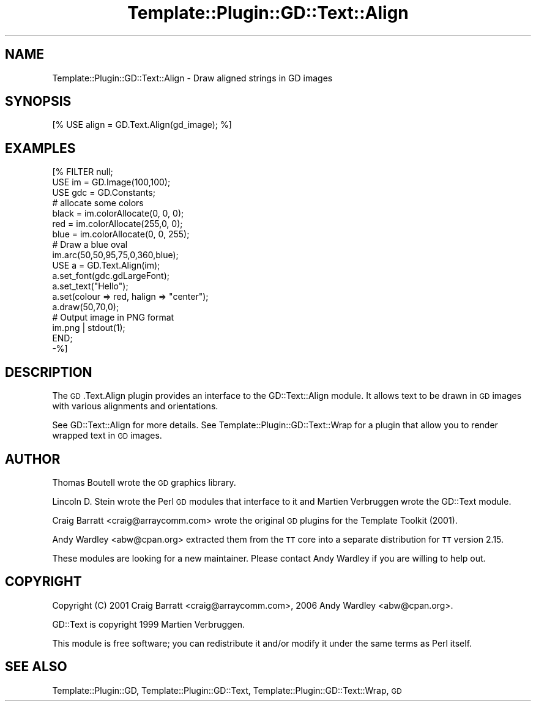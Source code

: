 .\" Automatically generated by Pod::Man 2.28 (Pod::Simple 3.28)
.\"
.\" Standard preamble:
.\" ========================================================================
.de Sp \" Vertical space (when we can't use .PP)
.if t .sp .5v
.if n .sp
..
.de Vb \" Begin verbatim text
.ft CW
.nf
.ne \\$1
..
.de Ve \" End verbatim text
.ft R
.fi
..
.\" Set up some character translations and predefined strings.  \*(-- will
.\" give an unbreakable dash, \*(PI will give pi, \*(L" will give a left
.\" double quote, and \*(R" will give a right double quote.  \*(C+ will
.\" give a nicer C++.  Capital omega is used to do unbreakable dashes and
.\" therefore won't be available.  \*(C` and \*(C' expand to `' in nroff,
.\" nothing in troff, for use with C<>.
.tr \(*W-
.ds C+ C\v'-.1v'\h'-1p'\s-2+\h'-1p'+\s0\v'.1v'\h'-1p'
.ie n \{\
.    ds -- \(*W-
.    ds PI pi
.    if (\n(.H=4u)&(1m=24u) .ds -- \(*W\h'-12u'\(*W\h'-12u'-\" diablo 10 pitch
.    if (\n(.H=4u)&(1m=20u) .ds -- \(*W\h'-12u'\(*W\h'-8u'-\"  diablo 12 pitch
.    ds L" ""
.    ds R" ""
.    ds C` ""
.    ds C' ""
'br\}
.el\{\
.    ds -- \|\(em\|
.    ds PI \(*p
.    ds L" ``
.    ds R" ''
.    ds C`
.    ds C'
'br\}
.\"
.\" Escape single quotes in literal strings from groff's Unicode transform.
.ie \n(.g .ds Aq \(aq
.el       .ds Aq '
.\"
.\" If the F register is turned on, we'll generate index entries on stderr for
.\" titles (.TH), headers (.SH), subsections (.SS), items (.Ip), and index
.\" entries marked with X<> in POD.  Of course, you'll have to process the
.\" output yourself in some meaningful fashion.
.\"
.\" Avoid warning from groff about undefined register 'F'.
.de IX
..
.nr rF 0
.if \n(.g .if rF .nr rF 1
.if (\n(rF:(\n(.g==0)) \{
.    if \nF \{
.        de IX
.        tm Index:\\$1\t\\n%\t"\\$2"
..
.        if !\nF==2 \{
.            nr % 0
.            nr F 2
.        \}
.    \}
.\}
.rr rF
.\"
.\" Accent mark definitions (@(#)ms.acc 1.5 88/02/08 SMI; from UCB 4.2).
.\" Fear.  Run.  Save yourself.  No user-serviceable parts.
.    \" fudge factors for nroff and troff
.if n \{\
.    ds #H 0
.    ds #V .8m
.    ds #F .3m
.    ds #[ \f1
.    ds #] \fP
.\}
.if t \{\
.    ds #H ((1u-(\\\\n(.fu%2u))*.13m)
.    ds #V .6m
.    ds #F 0
.    ds #[ \&
.    ds #] \&
.\}
.    \" simple accents for nroff and troff
.if n \{\
.    ds ' \&
.    ds ` \&
.    ds ^ \&
.    ds , \&
.    ds ~ ~
.    ds /
.\}
.if t \{\
.    ds ' \\k:\h'-(\\n(.wu*8/10-\*(#H)'\'\h"|\\n:u"
.    ds ` \\k:\h'-(\\n(.wu*8/10-\*(#H)'\`\h'|\\n:u'
.    ds ^ \\k:\h'-(\\n(.wu*10/11-\*(#H)'^\h'|\\n:u'
.    ds , \\k:\h'-(\\n(.wu*8/10)',\h'|\\n:u'
.    ds ~ \\k:\h'-(\\n(.wu-\*(#H-.1m)'~\h'|\\n:u'
.    ds / \\k:\h'-(\\n(.wu*8/10-\*(#H)'\z\(sl\h'|\\n:u'
.\}
.    \" troff and (daisy-wheel) nroff accents
.ds : \\k:\h'-(\\n(.wu*8/10-\*(#H+.1m+\*(#F)'\v'-\*(#V'\z.\h'.2m+\*(#F'.\h'|\\n:u'\v'\*(#V'
.ds 8 \h'\*(#H'\(*b\h'-\*(#H'
.ds o \\k:\h'-(\\n(.wu+\w'\(de'u-\*(#H)/2u'\v'-.3n'\*(#[\z\(de\v'.3n'\h'|\\n:u'\*(#]
.ds d- \h'\*(#H'\(pd\h'-\w'~'u'\v'-.25m'\f2\(hy\fP\v'.25m'\h'-\*(#H'
.ds D- D\\k:\h'-\w'D'u'\v'-.11m'\z\(hy\v'.11m'\h'|\\n:u'
.ds th \*(#[\v'.3m'\s+1I\s-1\v'-.3m'\h'-(\w'I'u*2/3)'\s-1o\s+1\*(#]
.ds Th \*(#[\s+2I\s-2\h'-\w'I'u*3/5'\v'-.3m'o\v'.3m'\*(#]
.ds ae a\h'-(\w'a'u*4/10)'e
.ds Ae A\h'-(\w'A'u*4/10)'E
.    \" corrections for vroff
.if v .ds ~ \\k:\h'-(\\n(.wu*9/10-\*(#H)'\s-2\u~\d\s+2\h'|\\n:u'
.if v .ds ^ \\k:\h'-(\\n(.wu*10/11-\*(#H)'\v'-.4m'^\v'.4m'\h'|\\n:u'
.    \" for low resolution devices (crt and lpr)
.if \n(.H>23 .if \n(.V>19 \
\{\
.    ds : e
.    ds 8 ss
.    ds o a
.    ds d- d\h'-1'\(ga
.    ds D- D\h'-1'\(hy
.    ds th \o'bp'
.    ds Th \o'LP'
.    ds ae ae
.    ds Ae AE
.\}
.rm #[ #] #H #V #F C
.\" ========================================================================
.\"
.IX Title "Template::Plugin::GD::Text::Align 3pm"
.TH Template::Plugin::GD::Text::Align 3pm "2006-02-03" "perl v5.20.2" "User Contributed Perl Documentation"
.\" For nroff, turn off justification.  Always turn off hyphenation; it makes
.\" way too many mistakes in technical documents.
.if n .ad l
.nh
.SH "NAME"
Template::Plugin::GD::Text::Align \- Draw aligned strings in GD images
.SH "SYNOPSIS"
.IX Header "SYNOPSIS"
.Vb 1
\&    [% USE align = GD.Text.Align(gd_image); %]
.Ve
.SH "EXAMPLES"
.IX Header "EXAMPLES"
.Vb 9
\&    [% FILTER null;
\&        USE im  = GD.Image(100,100);
\&        USE gdc = GD.Constants;
\&        # allocate some colors
\&        black = im.colorAllocate(0,   0, 0);
\&        red   = im.colorAllocate(255,0,  0);
\&        blue  = im.colorAllocate(0,  0,  255);
\&        # Draw a blue oval
\&        im.arc(50,50,95,75,0,360,blue);
\&
\&        USE a = GD.Text.Align(im);
\&        a.set_font(gdc.gdLargeFont);
\&        a.set_text("Hello");
\&        a.set(colour => red, halign => "center");
\&        a.draw(50,70,0);
\&
\&        # Output image in PNG format
\&        im.png | stdout(1);
\&       END;
\&    \-%]
.Ve
.SH "DESCRIPTION"
.IX Header "DESCRIPTION"
The \s-1GD\s0.Text.Align plugin provides an interface to the GD::Text::Align
module. It allows text to be drawn in \s-1GD\s0 images with various
alignments and orientations.
.PP
See GD::Text::Align for more details. See
Template::Plugin::GD::Text::Wrap for a plugin that allow you to
render wrapped text in \s-1GD\s0 images.
.SH "AUTHOR"
.IX Header "AUTHOR"
Thomas Boutell wrote the \s-1GD\s0 graphics library.
.PP
Lincoln D. Stein wrote the Perl \s-1GD\s0 modules that interface to it
and Martien Verbruggen wrote the GD::Text module.
.PP
Craig Barratt <craig@arraycomm.com> wrote the original \s-1GD\s0
plugins for the Template Toolkit (2001).
.PP
Andy Wardley <abw@cpan.org> extracted them from the \s-1TT\s0 core
into a separate distribution for \s-1TT\s0 version 2.15.
.PP
These modules are looking for a new maintainer.  Please contact 
Andy Wardley if you are willing to help out.
.SH "COPYRIGHT"
.IX Header "COPYRIGHT"
Copyright (C) 2001 Craig Barratt <craig@arraycomm.com>,
2006 Andy Wardley <abw@cpan.org>.
.PP
GD::Text is copyright 1999 Martien Verbruggen.
.PP
This module is free software; you can redistribute it and/or
modify it under the same terms as Perl itself.
.SH "SEE ALSO"
.IX Header "SEE ALSO"
Template::Plugin::GD, Template::Plugin::GD::Text, Template::Plugin::GD::Text::Wrap, \s-1GD\s0
